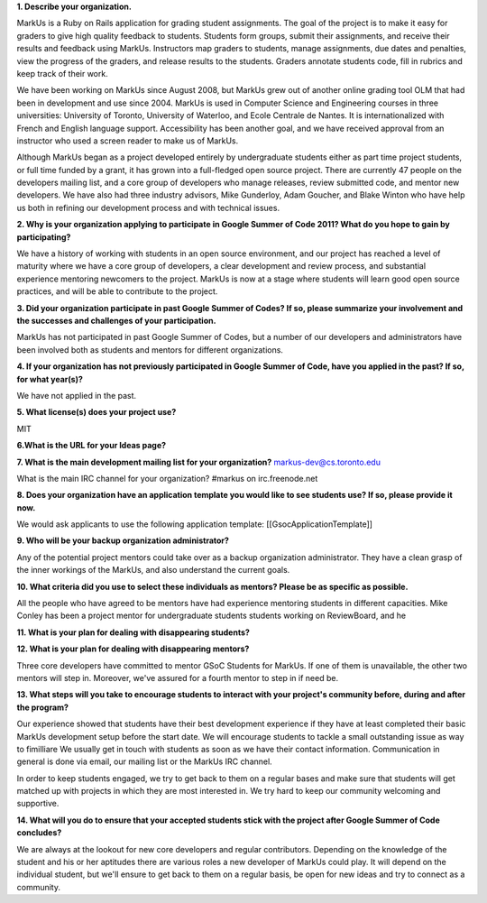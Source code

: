 
.. contents::

**1. Describe your organization.**

MarkUs is a Ruby on Rails application for grading student assignments.  The
goal of the project is to make it easy for graders to give high quality
feedback to students. Students form groups, submit their assignments, and
receive their results and feedback using MarkUs. Instructors map graders to
students, manage assignments, due dates and penalties, view the progress of
the graders, and release results to the students. Graders annotate students
code, fill in rubrics and keep track of their work.

We have been working on MarkUs since August 2008, but MarkUs grew out of
another online grading tool OLM that had been in development and use since
2004. MarkUs is used in Computer Science and Engineering courses in three
universities: University of Toronto, University of Waterloo, and Ecole
Centrale de Nantes. It is internationalized with French and English language
support. Accessibility has been another goal, and we have received approval
from an instructor who used a screen reader to make us of MarkUs.

Although MarkUs began as a project developed entirely by undergraduate
students either as part time project students, or full time funded by a grant,
it has grown into a full-fledged open source project. There are currently 47
people on the developers mailing list, and a core group of developers who
manage releases, review submitted code, and mentor new developers.  We have
also had three industry advisors, Mike Gunderloy, Adam Goucher, and Blake
Winton who have help us both in refining our development process and with
technical issues.  


**2. Why is your organization applying to participate in Google Summer of Code
2011? What do you hope to gain by participating?**

We have a history of working with students in an open source environment, and
our project has reached a level of maturity where we have a core group of
developers, a clear development and review process, and substantial experience
mentoring newcomers to the project. MarkUs is now at a stage where students
will learn good open source practices, and will be able to contribute to the
project.

**3. Did your organization participate in past Google Summer of Codes? If so,
please summarize your involvement and the successes and challenges of your
participation.**

MarkUs has not participated in past Google Summer of Codes, but a number of
our developers and administrators have been involved both as students and
mentors for different organizations.

**4. If your organization has not previously participated in Google Summer of
Code, have you applied in the past? If so, for what year(s)?**

We have not applied in the past.

**5. What license(s) does your project use?**

MIT

**6.What is the URL for your Ideas page?**

**7. What is the main development mailing list for your organization?**
markus-dev@cs.toronto.edu

What is the main IRC channel for your organization?
#markus on irc.freenode.net

**8. Does your organization have an application template you would like to see
students use? If so, please provide it now.**

We would ask applicants to use the following application template:
[[GsocApplicationTemplate]]

**9. Who will be your backup organization administrator?**

Any of the potential project mentors could take over as a backup organization
administrator. They have a clean grasp of the inner workings of the MarkUs,
and also understand the current goals.


**10. What criteria did you use to select these individuals as mentors? Please
be as specific as possible.**

All the people who have agreed to be mentors have had experience mentoring
students in different capacities. Mike Conley has been a project mentor for
undergraduate students students working on ReviewBoard, and he 

**11. What is your plan for dealing with disappearing students?**

**12. What is your plan for dealing with disappearing mentors?**

Three core developers have committed to mentor GSoC Students for MarkUs. If
one of them is unavailable, the other two mentors will step in. Moreover,
we've assured for a fourth mentor to step in if need be.

**13. What steps will you take to encourage students to interact with your
project's community before, during and after the program?**

Our experience showed that students have their best development experience if
they have at least completed their basic MarkUs development setup before the
start date. We will encourage students to tackle a small outstanding issue as
way to fimilliare We usually get in touch with students as soon as we have
their contact information. Communication in general is done via email, our
mailing list or the MarkUs IRC channel.

In order to keep students engaged, we try to get back to them on a regular
bases and make sure that students will get matched up with projects in which
they are most interested in. We try hard to keep our community welcoming and
supportive. 

**14. What will you do to ensure that your accepted students stick with the
project after Google Summer of Code concludes?**

We are always at the lookout for new core developers and regular contributors.
Depending on the knowledge of the student and his or her aptitudes there are
various roles a new developer of MarkUs could play. It will depend on the
individual student, but we'll ensure to get back to them on a regular basis,
be open for new ideas and try to connect as a community.




